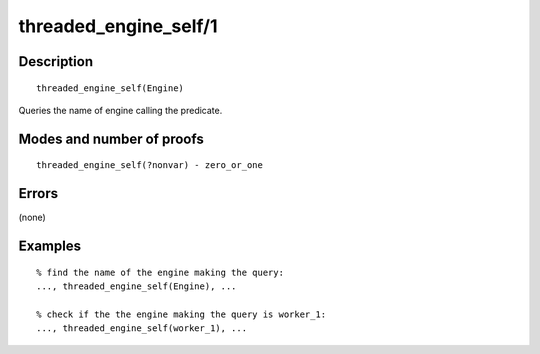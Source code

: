 ..
   This file is part of Logtalk <https://logtalk.org/>  
   Copyright 1998-2019 Paulo Moura <pmoura@logtalk.org>

   Licensed under the Apache License, Version 2.0 (the "License");
   you may not use this file except in compliance with the License.
   You may obtain a copy of the License at

       http://www.apache.org/licenses/LICENSE-2.0

   Unless required by applicable law or agreed to in writing, software
   distributed under the License is distributed on an "AS IS" BASIS,
   WITHOUT WARRANTIES OR CONDITIONS OF ANY KIND, either express or implied.
   See the License for the specific language governing permissions and
   limitations under the License.


.. index:: pair: threaded_engine_self/1; Built-in predicate
.. _predicates_threaded_engine_self_1:

threaded_engine_self/1
======================

Description
-----------

::

   threaded_engine_self(Engine)

Queries the name of engine calling the predicate.

Modes and number of proofs
--------------------------

::

   threaded_engine_self(?nonvar) - zero_or_one

Errors
------

(none)

Examples
--------

::

   % find the name of the engine making the query:
   ..., threaded_engine_self(Engine), ...

   % check if the the engine making the query is worker_1:
   ..., threaded_engine_self(worker_1), ...

.. seealso::

   :ref:`predicates_threaded_engine_create_3`,
   :ref:`predicates_threaded_engine_destroy_1`,
   :ref:`predicates_threaded_engine_1`
